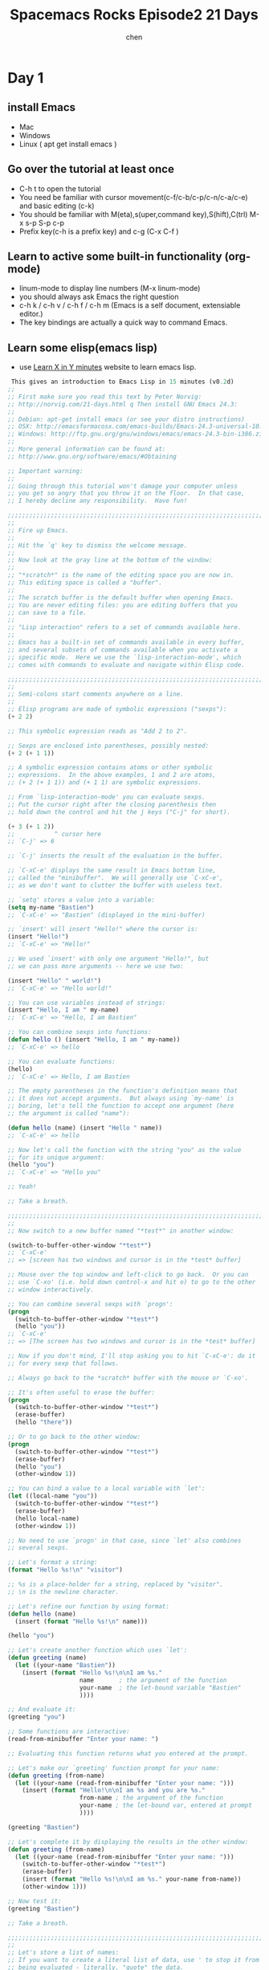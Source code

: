 #+title: Spacemacs Rocks Episode2 21 Days
#+author: chen
#+data: 2018-11
* Day 1
** install Emacs
   - Mac
   - Windows
   - Linux ( apt get install emacs )
** Go over the tutorial at least once
   - C-h t  to open the tutorial
   - You need be familiar with cursor movement(c-f/c-b/c-p/c-n/c-a/c-e) and basic editing (c-k)
   - You should be familiar with M(eta),s(uper,command key),S(hift),C(trl) M-x s-p S-p c-p
   - Prefix key(c-h is a prefix key) and c-g (C-x C-f )
** Learn to active some built-in functionality (org-mode)
   - linum-mode to display line numbers (M-x linum-mode)
   - you should always ask Emacs the right question
   - c-h k / c-h v / c-h f / c-h m (Emacs is a self document, extensiable editor.)
   - The key bindings are actually a quick way to command Emacs.
** Learn some elisp(emacs lisp)
   - use [[https://learnxinyminutes.com/docs/elisp/][Learn X in Y minutes]] website to learn emacs lisp.
#+BEGIN_SRC lisp
   This gives an introduction to Emacs Lisp in 15 minutes (v0.2d)
  ;;
  ;; First make sure you read this text by Peter Norvig:
  ;; http://norvig.com/21-days.html q Then install GNU Emacs 24.3:
  ;;
  ;; Debian: apt-get install emacs (or see your distro instructions)
  ;; OSX: http://emacsformacosx.com/emacs-builds/Emacs-24.3-universal-10.6.8.dmg
  ;; Windows: http://ftp.gnu.org/gnu/windows/emacs/emacs-24.3-bin-i386.zip
  ;;
  ;; More general information can be found at:
  ;; http://www.gnu.org/software/emacs/#Obtaining

  ;; Important warning:
  ;;
  ;; Going through this tutorial won't damage your computer unless
  ;; you get so angry that you throw it on the floor.  In that case,
  ;; I hereby decline any responsibility.  Have fun!

  ;;;;;;;;;;;;;;;;;;;;;;;;;;;;;;;;;;;;;;;;;;;;;;;;;;;;;;;;;;;;;;;;;;;;;;;;
  ;;
  ;; Fire up Emacs.
  ;;
  ;; Hit the `q' key to dismiss the welcome message.
  ;;
  ;; Now look at the gray line at the bottom of the window:
  ;;
  ;; "*scratch*" is the name of the editing space you are now in.
  ;; This editing space is called a "buffer".
  ;;
  ;; The scratch buffer is the default buffer when opening Emacs.
  ;; You are never editing files: you are editing buffers that you
  ;; can save to a file.
  ;;
  ;; "Lisp interaction" refers to a set of commands available here.
  ;;
  ;; Emacs has a built-in set of commands available in every buffer,
  ;; and several subsets of commands available when you activate a
  ;; specific mode.  Here we use the `lisp-interaction-mode', which
  ;; comes with commands to evaluate and navigate within Elisp code.

  ;;;;;;;;;;;;;;;;;;;;;;;;;;;;;;;;;;;;;;;;;;;;;;;;;;;;;;;;;;;;;;;;;;;;;;;;
  ;;
  ;; Semi-colons start comments anywhere on a line.
  ;;
  ;; Elisp programs are made of symbolic expressions ("sexps"):
  (+ 2 2)

  ;; This symbolic expression reads as "Add 2 to 2".

  ;; Sexps are enclosed into parentheses, possibly nested:
  (+ 2 (+ 1 1))

  ;; A symbolic expression contains atoms or other symbolic
  ;; expressions.  In the above examples, 1 and 2 are atoms,
  ;; (+ 2 (+ 1 1)) and (+ 1 1) are symbolic expressions.

  ;; From `lisp-interaction-mode' you can evaluate sexps.
  ;; Put the cursor right after the closing parenthesis then
  ;; hold down the control and hit the j keys ("C-j" for short).

  (+ 3 (+ 1 2))
  ;;           ^ cursor here
  ;; `C-j' => 6

  ;; `C-j' inserts the result of the evaluation in the buffer.

  ;; `C-xC-e' displays the same result in Emacs bottom line,
  ;; called the "minibuffer".  We will generally use `C-xC-e',
  ;; as we don't want to clutter the buffer with useless text.

  ;; `setq' stores a value into a variable:
  (setq my-name "Bastien")
  ;; `C-xC-e' => "Bastien" (displayed in the mini-buffer)

  ;; `insert' will insert "Hello!" where the cursor is:
  (insert "Hello!")
  ;; `C-xC-e' => "Hello!"

  ;; We used `insert' with only one argument "Hello!", but
  ;; we can pass more arguments -- here we use two:

  (insert "Hello" " world!")
  ;; `C-xC-e' => "Hello world!"

  ;; You can use variables instead of strings:
  (insert "Hello, I am " my-name)
  ;; `C-xC-e' => "Hello, I am Bastien"

  ;; You can combine sexps into functions:
  (defun hello () (insert "Hello, I am " my-name))
  ;; `C-xC-e' => hello

  ;; You can evaluate functions:
  (hello)
  ;; `C-xC-e' => Hello, I am Bastien

  ;; The empty parentheses in the function's definition means that
  ;; it does not accept arguments.  But always using `my-name' is
  ;; boring, let's tell the function to accept one argument (here
  ;; the argument is called "name"):

  (defun hello (name) (insert "Hello " name))
  ;; `C-xC-e' => hello

  ;; Now let's call the function with the string "you" as the value
  ;; for its unique argument:
  (hello "you")
  ;; `C-xC-e' => "Hello you"

  ;; Yeah!

  ;; Take a breath.

  ;;;;;;;;;;;;;;;;;;;;;;;;;;;;;;;;;;;;;;;;;;;;;;;;;;;;;;;;;;;;;;;;;;;;;;;;
  ;;
  ;; Now switch to a new buffer named "*test*" in another window:

  (switch-to-buffer-other-window "*test*")
  ;; `C-xC-e'
  ;; => [screen has two windows and cursor is in the *test* buffer]

  ;; Mouse over the top window and left-click to go back.  Or you can
  ;; use `C-xo' (i.e. hold down control-x and hit o) to go to the other
  ;; window interactively.

  ;; You can combine several sexps with `progn':
  (progn
    (switch-to-buffer-other-window "*test*")
    (hello "you"))
  ;; `C-xC-e'
  ;; => [The screen has two windows and cursor is in the *test* buffer]

  ;; Now if you don't mind, I'll stop asking you to hit `C-xC-e': do it
  ;; for every sexp that follows.

  ;; Always go back to the *scratch* buffer with the mouse or `C-xo'.

  ;; It's often useful to erase the buffer:
  (progn
    (switch-to-buffer-other-window "*test*")
    (erase-buffer)
    (hello "there"))

  ;; Or to go back to the other window:
  (progn
    (switch-to-buffer-other-window "*test*")
    (erase-buffer)
    (hello "you")
    (other-window 1))

  ;; You can bind a value to a local variable with `let':
  (let ((local-name "you"))
    (switch-to-buffer-other-window "*test*")
    (erase-buffer)
    (hello local-name)
    (other-window 1))

  ;; No need to use `progn' in that case, since `let' also combines
  ;; several sexps.

  ;; Let's format a string:
  (format "Hello %s!\n" "visitor")

  ;; %s is a place-holder for a string, replaced by "visitor".
  ;; \n is the newline character.

  ;; Let's refine our function by using format:
  (defun hello (name)
    (insert (format "Hello %s!\n" name)))

  (hello "you")

  ;; Let's create another function which uses `let':
  (defun greeting (name)
    (let ((your-name "Bastien"))
      (insert (format "Hello %s!\n\nI am %s."
                      name       ; the argument of the function
                      your-name  ; the let-bound variable "Bastien"
                      ))))

  ;; And evaluate it:
  (greeting "you")

  ;; Some functions are interactive:
  (read-from-minibuffer "Enter your name: ")

  ;; Evaluating this function returns what you entered at the prompt.

  ;; Let's make our `greeting' function prompt for your name:
  (defun greeting (from-name)
    (let ((your-name (read-from-minibuffer "Enter your name: ")))
      (insert (format "Hello!\n\nI am %s and you are %s."
                      from-name ; the argument of the function
                      your-name ; the let-bound var, entered at prompt
                      ))))

  (greeting "Bastien")

  ;; Let's complete it by displaying the results in the other window:
  (defun greeting (from-name)
    (let ((your-name (read-from-minibuffer "Enter your name: ")))
      (switch-to-buffer-other-window "*test*")
      (erase-buffer)
      (insert (format "Hello %s!\n\nI am %s." your-name from-name))
      (other-window 1)))

  ;; Now test it:
  (greeting "Bastien")

  ;; Take a breath.

  ;;;;;;;;;;;;;;;;;;;;;;;;;;;;;;;;;;;;;;;;;;;;;;;;;;;;;;;;;;;;;;;;;;;;;;;;
  ;;
  ;; Let's store a list of names:
  ;; If you want to create a literal list of data, use ' to stop it from
  ;; being evaluated - literally, "quote" the data.
  (setq list-of-names '("Sarah" "Chloe" "Mathilde"))

  ;; Get the first element of this list with `car':
  (car list-of-names)

  ;; Get a list of all but the first element with `cdr':
  (cdr list-of-names)

  ;; Add an element to the beginning of a list with `push':
  (push "Stephanie" list-of-names)

  ;; NOTE: `car' and `cdr' don't modify the list, but `push' does.
  ;; This is an important difference: some functions don't have any
  ;; side-effects (like `car') while others have (like `push').

  ;; Let's call `hello' for each element in `list-of-names':
  (mapcar 'hello list-of-names)

  ;; Refine `greeting' to say hello to everyone in `list-of-names':
  (defun greeting ()
      (switch-to-buffer-other-window "*test*")
      (erase-buffer)
      (mapcar 'hello list-of-names)
      (other-window 1))

  (greeting)

  ;; Remember the `hello' function we defined above?  It takes one
  ;; argument, a name.  `mapcar' calls `hello', successively using each
  ;; element of `list-of-names' as the argument for `hello'.

  ;; Now let's arrange a bit what we have in the displayed buffer:

  (defun replace-hello-by-bonjour ()
      (switch-to-buffer-other-window "*test*")
      (goto-char (point-min))
      (while (search-forward "Hello")
        (replace-match "Bonjour"))
      (other-window 1))

  ;; (goto-char (point-min)) goes to the beginning of the buffer.
  ;; (search-forward "Hello") searches for the string "Hello".
  ;; (while x y) evaluates the y sexp(s) while x returns something.
  ;; If x returns `nil' (nothing), we exit the while loop.

  (replace-hello-by-bonjour)

  ;; You should see all occurrences of "Hello" in the *test* buffer
  ;; replaced by "Bonjour".

  ;; You should also get an error: "Search failed: Hello".
  ;;
  ;; To avoid this error, you need to tell `search-forward' whether it
  ;; should stop searching at some point in the buffer, and whether it
  ;; should silently fail when nothing is found:

  ;; (search-forward "Hello" nil t) does the trick:

  ;; The `nil' argument says: the search is not bound to a position.
  ;; The `'t' argument says: silently fail when nothing is found.

  ;; We use this sexp in the function below, which doesn't throw an error:

  (defun hello-to-bonjour ()
      (switch-to-buffer-other-window "*test*")
      (erase-buffer)
      ;; Say hello to names in `list-of-names'
      (mapcar 'hello list-of-names)
      (goto-char (point-min))
      ;; Replace "Hello" by "Bonjour"
      (while (search-forward "Hello" nil t)
        (replace-match "Bonjour"))
      (other-window 1))

  (hello-to-bonjour)

  ;; Let's boldify the names:

  (defun boldify-names ()
      (switch-to-buffer-other-window "*test*")
      (goto-char (point-min))
      (while (re-search-forward "Bonjour \\(.+\\)!" nil t)
        (add-text-properties (match-beginning 1)
                             (match-end 1)
                             (list 'face 'bold)))
      (other-window 1))

  ;; This functions introduces `re-search-forward': instead of
  ;; searching for the string "Bonjour", you search for a pattern,
  ;; using a "regular expression" (abbreviated in the prefix "re-").

  ;; The regular expression is "Bonjour \\(.+\\)!" and it reads:
  ;; the string "Bonjour ", and
  ;; a group of            | this is the \\( ... \\) construct
  ;;   any character       | this is the .
  ;;   possibly repeated   | this is the +
  ;; and the "!" string.

  ;; Ready?  Test it!

  (boldify-names)

  ;; `add-text-properties' adds... text properties, like a face.

  ;; OK, we are done.  Happy hacking!

  ;; If you want to know more about a variable or a function:
  ;;
  ;; C-h v a-variable RET
  ;; C-h f a-function RET
  ;;
  ;; To read the Emacs Lisp manual with Emacs:
  ;;
  ;; C-h i m elisp RET
  ;;
  ;; To read an online introduction to Emacs Lisp:
  ;; https://www.gnu.org/software/emacs/manual/html_node/eintr/index.html
#+END_SRC
- at least you know how to define variable, functions
- you should know how to make a function callable and how to set a key binding for che function.
** Start to hacking Emacs from the day one!
   - turn off tool-bar
     #+BEGIN_SRC elisp
     (tool-bar-mode 1)
     #+END_SRC
   - turn off scroll-bar
   - show linum-mode
     #+BEGIN_SRC elisp
     (linum-mode t)
     #+END_SRC
   - trun off splash screen
   - save your config
   - define a function to quickly open your config file
     #+BEGIN_SRC elisp
     (defun open-my-init-file()
     (interactive)
     (find-file "~/.emacs.d/.init.el"))

     (global-set-key (kbd "<f2>") 'open-my-init-file')
     #+END_SRC
     - 开启recentf（最近文件）
       #+BEGIN_SRC elisp
       (recentf-modoe t)
       #+END_SRC
** Emacs package system in the first glance.
   - How to use the built-in Package system of Emacs.
   - Install company mode and active it.
   - Major mode and minor mode (c-h m)
   - Happy hacking.
   - (pacakge-initialize)(指明pacakage的初始化路径为主目录的elpa目录，不能省。)
** Bonus(org-mode basics)
- use * to define headings
- C-c C-t to toggle TODO states(GTD)
- GTD(getting things done)
* Day 2
** Fixes some annoying stuff
   1. make cursor style to bar
   2. setq和setq-default 
      - setq is "buffer-local"（局部变量）
      - setq-default  全局变量
   3. disable backup file
      #+BEGIN_SRC elisp
      (setq make-backup-files nil)
      #+END_SRC
   4. enable recentf-mode
      #+BEGIN_SRC elisp
	(require 'recentf)
	(recentf-mode 1)
	(setq recent-max-menu-items 25)
	(global-set-key "\c-x\   \c-r"  'recentf-open-files)
      #+END_SRC
   5. Make source code fancy in the org file.(org模式下的语法高亮）)
      #+BEGIN_SRC elisp
	(require 'org)
	(setq org-src-fontify-natively t)
      #+END_SRC
** Make Emacs more fancy
   1. open with full screen
#+BEGIN_SRC elisp
  (setq initial-frame-alist (quote ((fullscreen,maximized))))
#+END_SRC
   2. show mactch parents(匹配括号)
      #+BEGIN_SRC elisp
	(add-hook 'emacs-lisp-mode-hook 'show-paren-mode)
      #+END_SRC
It has a flaw , we will use more powerful package in the future.
   3. Highlight current line (global-h1-line-mode)
      #+BEGIN_SRC elisp
	(global-h1-line-mode 1)
      #+END_SRC
** Improve built-in package system
#+BEGIN_SRC emacs-lisp
 (when (>= emacs-major-version 24)
     (require 'package)
     (package-initialize)
     (setq package-archives '(("gnu"   . "http://elpa.emacs-china.org/gnu/")
                      ("melpa" . "http://elpa.emacs-china.org/melpa/"))))

;; 注意 elpa.emacs-china.org 是 Emacs China 中文社区在国内搭建的一个 ELPA 镜像

 ;; cl - Common Lisp Extension
 (require 'cl)

 ;; Add Packages
 (defvar my/packages '(
                ;; --- Auto-completion ---
                company
                ;; --- Better Editor ---
                hungry-delete
                swiper
                counsel
                smartparens
                ;; --- Major Mode ---
                js2-mode
                ;; --- Minor Mode ---
                nodejs-repl
                exec-path-from-shell
                ;; --- Themes ---
                monokai-theme
                ;; solarized-theme
                ) "Default packages")

 (setq package-selected-packages my/packages)

 (defun my/packages-installed-p ()
     (loop for pkg in my/packages
           when (not (package-installed-p pkg)) do (return nil)
           finally (return t)))

 (unless (my/packages-installed-p)
     (message "%s" "Refreshing package database...")
     (package-refresh-contents)
     (dolist (pkg my/packages)
       (when (not (package-installed-p pkg))
         (package-install pkg))))

 ;; Find Executable Path on OS X
 (when (memq window-system '(mac ns))
   (exec-path-from-shell-initialize))

#+END_SRC
1. install a theme (monokai)
2. install hungry delete mode
   #+BEGIN_SRC emacs-lisp
(require 'hungry-delete)
(global-hungry-delete-mode)
#+END_SRC
3. package-list-packages （add/delete/update packages）
    M-x package-autoremove (atuo remove packages)
4. install and confgiure  swiper/ counsel/ ivy mode
    这几个插件配合，增强C-x M-x C-r等的综合使用体验
5. package-list管理系统的使用
   - I     install
   - D     delete
   - U     updat
   - X     执行
6. use customize-group to customize the package settings
7. install and configure smartparens mode
** Setup a javascript IDE
1. Install js2-mode and start to write javascript
2. Install nodejs-repl to execute code inside Emacs
** Learn more from Emacs itself
   1. tell users to learn more about elisp(M-x info)
   2. c-h c-f (find-function), c-h c-v (find-variable), c-h c-k (find-function-on-key)
** Org-mode (Bonus Time)
*** Agenda files and agenda view
    1. one gtd.org file
       #+BEGIN_SRC elisp
	 (setq org-agenda-files '("/org"))
	 (global-set-key (kbd "C-c a") 'org-agenda)
       #+END_SRC
     - 光标移到列表的最后，按住Meta 回车，会自动调整列表序号。 
     - C-c C-s to schedule item
     - C-c C-d to set deadline of item
     - C-c '         在src代码编写模式中开启新的buffer进行代码书写。C-c  '     返回。
*** Learn how to schedule items and set deadline
    1. c-c c-s to schedule item
    2. c-c c-d to set deadline of item
** Excercise
* Day 3
** Split your configs into multiple files
1. use Git to management your init file
2. help window is anoyying
    #+BEGIN_SRC elisp
      ;;add popwin mode
      ;;why this line is needed
      (require 'popwin)
      (popwin-mode t)
    #+END_SRC
3. load-file, load-path and load
4. features, provide and require, auoload
5. naming conventions(命名规则)
   all of the names should hane a prefix , such that the nameing conflicts could be minimal.
6. define your abbrevs.(自定义你的缩写列表)
   #+begin_src elisp
   (abbrev-mode t)
   (define-abbrev-table 'global-abbrev-table  '(
                                ("缩写字符"    "全部字符")
   ))   ;;使用方式：键入缩写字符后，按空格键
   #+end_src
7. how to organize your configs
   - init-packages.el
   - init-ui.el
   - init-better-defaults.el
   - init-keybindings.el
   - custom.el
     #+begin_src elisp
     (setq custom-file (expand-file-name "lisp/custom.el" user-emacs-directory ))
     #+end_src
 8. use 'consel-git' to find file in git managed project(这个需要使用git进行版本控制 )
** Major mode and minor mode in details
*** conventions
     - Major mode 分三种
       - text-mode
       - special-mode
       - prog-mode(编程环境)
     - naming 
       - xxx-mode
       - xxx-key-map(快捷键)
       - xxx-mode-hook
** Better defaults
** Dired mode and file related operations
** Bonus time . Use Org-mode literate programming to organize your Emacs configurations
** Exercise
* Day 4 
** Talk more about load, load-file, require, provide and autoload
***  load-file
    用于打开某一个指定的文件，用于当你不想让 Emacs 来去决定加载某个配置文件，自已手动加载时（.el或者.elc文件）。
*** load
    搜索load-path中的路径并打开第一个所找到的匹配文件名的文件,此方法用于你预先不知道文件路径的时候。
*** require
    加载还未被加载的插件。首先它会查看变量features中是否存在所要加载的符号如果不存在则使用上面提到的load将其载入。
*** autoload
    用于仅在函数调用时加载文件，使用此方法可以大大节省编辑器的启动时间。
** Better defaults
*** Indent-region or buffer
      #+begin_src elisp
      (defun indent-buffer()
  "Indent the currently visited buffer."
  (interactive)
 
  (indent-region (point-min) (point-max))
  )

(defun indent-region-or-buffer ()
  "Indent a region if selected, otherwise the whole buffer."
  (interactive)
  (save-excursion)
  (if (region-active-p)
      (progn
	(indent-region (region-geginning) (region-end))
	(message "Endented selected region."))
    (progn
      (indent-buffer)
      (message "Indented buffer.")))
  )
  (global-set-key (kbd "C-M-\\") 'indent-region-or-buffer)
      #+end_src
*** another way to complete things in Emacs. (hippie-expand)
    hippie-expand通常是在company不是很好用的时候作为一个补全的方式使用，在很多company不能够使用的时候可以提供补全功能。 一个简单的配置如下：
    #+begin_src elisp
    ;; hippie-expand config
(setq hippie-expand-try-function-list '(try-expand-debbrev
 try-expand-debbrev-all-buffers
 try-expand-debbrev-from-kill
 try-complete-file-name-partially
 try-complete-file-name
 try-expand-all-abbrevs
 try-expand-list 
 try-expand-line
 try-complete-lisp-symbol-partially
 try-complete-lisp-symbol))
;; This is not a must configuration on Windows, "s" is the command key on Mac. When on Windows, just use M-/
(global-set-key (kbd "s-/") 'hippie-expand)
    #+end_src \
** Dired mode and file related operations
*** dired mode 概要
   1. copy, delete and rename file. (Copy/Delete/Rname files and folders)
   2. add new file and folder
      - 符号+ for adding new folders
      - C-x C-f to create a new file.
   3. open dired of current buffer
      #+begin_src elisp
      (require 'dired-x)
      #+end_src
      after applying this setting, wo could press 'C-x C-j' to jump to the dired buffer of current file.
   4. open finder on Mac. (optional)
      Packages:
      reveal-in-osx-find for openning the finder of the cuurent file.

*** dired mode详细
    dired 是Emacs管理文件的模式，相当于一个简单的档案管理器。 Dired有相应的操作方法， 使用C-x d 或者M-x dired 开启Dired。 
    - ？：  dired-summary  简单的帮助
    - h ：  describ-mode   帮助
    - q ：  quit-window    退出窗口
**** 相关命令
***** 移动操作
     -  p: dired-previous-line 向上移动一行.
     -  n: dired-next-line 向下移动一行.
     -  DEL: dired-unmark-backward 向上移动一行并去除标记.
     -  SPC: dired-next-line 向下移动一行.
     -  <: dired-prev-dirline 移动到上一个目录行, 跳过文件行.
     -  >: dired-next-dirline 移动到下一个目录行, 跳过文件行.
     -  ^: dired-up-directory 向上移动一级目录.
     -  j: dired-goto-file 移动到文件.
***** 文件管理
     - m: dired-mark 标记.
     - ~: dired-flag-backup-files 标记所有的以 ~ 结尾的备份文件.
     - #: 标记自动保存的文件.
     - u: dired-unmark 去除标记.
     - U: dired-unmark-all-marks 去除所有标记.
     - d: dired-flag-file-deletion 标记删除.
     - x: dired-do-flagged-delete 删除标记删除的文件.
     - R: dired-do-rename 重命名文件或者移动文件.
     - C: dired-do-copy 复制标记的文件文件.
     - D: dired-do-delete 删除标记的文件.
     - +: dired-create-directory 新建文件夹.
***** 浏览操作
      - A: dired-do-search 按照正则表达式搜索文件, 在第一个结果处停下.
      - v: dired-view-file 浏览文件内容
      - o: dired-find-file-other-window 在另一个窗口打开选中窗口的子目录.
      - i: dired-maybe-insert-subdir 在当前窗口插入选中窗口的子目录.
      - s: dired-sort-toggle-or-edit 对列表进行按照名字或日期的排序.
      - l: dired-do-redisplay 重新显示.
***** 功能操作
      - !: dired-do-shell-command 运行 shell 命令.
      - &: dired-do-async-shell-command 后台运行 shell 命令.
      - =: dired-diff 对比两个文件的不同. M-= 比较文件和其备份.
      - H: dired-do-hardlink 建立硬链接.
      - S: dired-do-softlink 建立软链接.
      - G: dired-do-chgrp 改变组.
      - O: dired-do-chown 改变所属.
      - M: dired-do-chmod 改变权限.
      - P: dired-do-print 打印.
      - T: dired-do-touch 新建文件.
      - Z: dired-do-compress 压缩和解压缩.
** 使用org-mode 管理配置
   在init.el文件中加入
#+begin_src elsip
(org-bable-load-file (expand-file-name "my_init.org" user-emacs-directory))
#+end_src
* Day 5
** Fix smartparen quote issue
 在lisp模式下关闭单引号' 的成对匹配
#+BEGIN_SRC lisp
  (define-advice show-paren-function (:around (fn) fix-show-paren-function)
    "Highlight enclosing parens."
    (cond ((looking-at-p "\\s(") (funcall fn)
           (t (save-excursion
                (ignore-errors (backward-up-list))
                (funcall fn))))))

  (sp-local-pair 'emacs-lisp-mode "'" nil:action nil)
  

#+END_SRC
** editting large web page
 去除打开网页文件时产生的dos换行符号
#+BEGIN_SRC  lisp
(defun hidden-dos-eol ()

  (interactive)
  (setq buffer-display-table (make-display-table))
  (aset buffer-display-table ?\^M []))

(defun remove-dos-eol ()
  (interactive)
  (goto-char (point-min))
  (while (search-forward "\r" nil t) (replace-match "")))
#+END_SRC
** occur and imenu
** Bonus Time Org export
** Exercises
   1. Learn how to use emmet-mode to do zen coding
   2. configure your system to export org fifle to pdf file
   3. install multiple cursor mode and compare it with iedit mode

